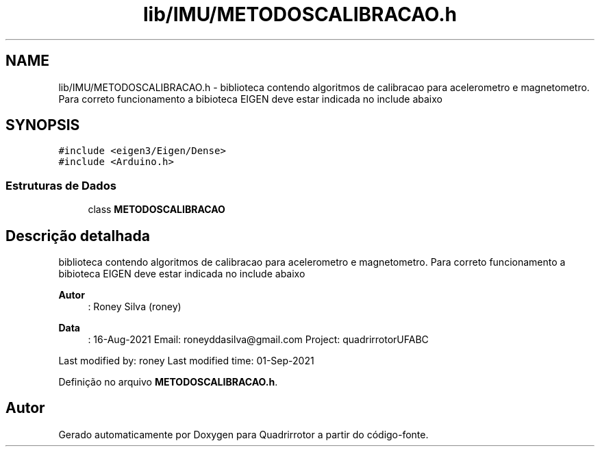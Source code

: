 .TH "lib/IMU/METODOSCALIBRACAO.h" 3 "Sexta, 17 de Setembro de 2021" "Quadrirrotor" \" -*- nroff -*-
.ad l
.nh
.SH NAME
lib/IMU/METODOSCALIBRACAO.h \- biblioteca contendo algoritmos de calibracao para acelerometro e magnetometro\&. Para correto funcionamento a bibioteca EIGEN deve estar indicada no include abaixo  

.SH SYNOPSIS
.br
.PP
\fC#include <eigen3/Eigen/Dense>\fP
.br
\fC#include <Arduino\&.h>\fP
.br

.SS "Estruturas de Dados"

.in +1c
.ti -1c
.RI "class \fBMETODOSCALIBRACAO\fP"
.br
.in -1c
.SH "Descrição detalhada"
.PP 
biblioteca contendo algoritmos de calibracao para acelerometro e magnetometro\&. Para correto funcionamento a bibioteca EIGEN deve estar indicada no include abaixo 


.PP
\fBAutor\fP
.RS 4
: Roney Silva (roney) 
.RE
.PP
\fBData\fP
.RS 4
: 16-Aug-2021 Email: roneyddasilva@gmail.com Project: quadrirrotorUFABC
.RE
.PP
Last modified by: roney Last modified time: 01-Sep-2021 
.PP
Definição no arquivo \fBMETODOSCALIBRACAO\&.h\fP\&.
.SH "Autor"
.PP 
Gerado automaticamente por Doxygen para Quadrirrotor a partir do código-fonte\&.
